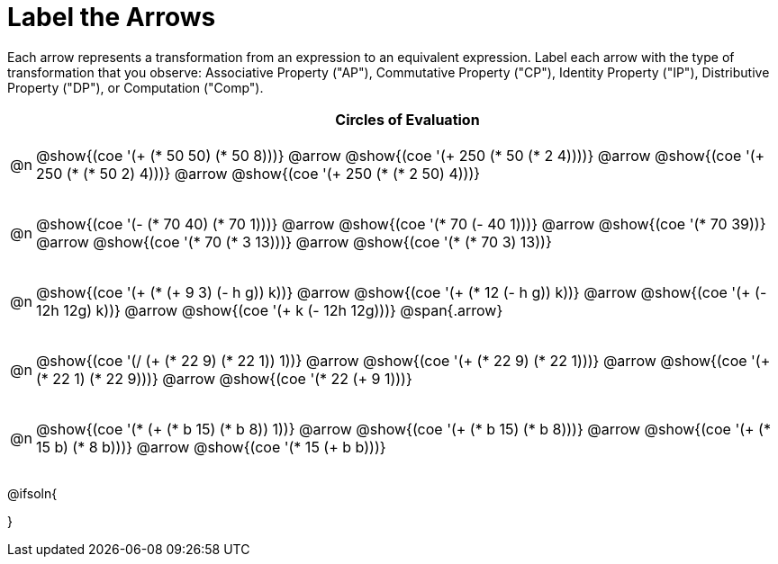 [.landscape]
= Label the Arrows

++++
<style>
div.circleevalsexp { width: auto; }
/* for table cells with immediate .content children, which have immediate
 * .paragraph children: use flex to space them evenly and center vertically
*/
td > .content > .paragraph {
  display: flex;
  align-items: center;
  justify-content: space-around;
}

/* The table is intended to take up the whole page, so no margin needed*/
table { margin: 0 !important; }

</style>
++++

Each arrow represents a transformation from an expression to an equivalent expression. Label each arrow with the type of transformation that you observe: Associative Property ("AP"), Commutative Property ("CP"), Identity Property ("IP"), Distributive Property ("DP"), or Computation ("Comp").

[.FillVerticalSpace, cols="^.^1a,^.^35a",stripes="none", options="header"]
|===
| 	 | Circles of Evaluation


| @n
| @show{(coe '(+ (* 50 50) (* 50 8)))} @arrow
@show{(coe '(+ 250 (* 50 (* 2 4))))} @arrow
@show{(coe '(+ 250 (* (* 50 2) 4)))} @arrow
@show{(coe '(+ 250 (* (* 2 50) 4)))}

| @n
| @show{(coe '(- (* 70 40) (* 70 1)))} @arrow
@show{(coe '(* 70 (- 40 1)))} @arrow
@show{(coe '(* 70 39))} @arrow
@show{(coe '(* 70 (* 3 13)))} @arrow
@show{(coe '(* (* 70 3) 13))}


| @n
| @show{(coe '(+ (* (+ 9 3) (- h g)) k))} @arrow
@show{(coe '(+ (* 12 (- h g)) k))} @arrow
@show{(coe '(+ (- 12h 12g) k))} @arrow
@show{(coe '(+ k (- 12h 12g)))} @span{.arrow}

| @n
| @show{(coe '(/ (+ (* 22 9) (* 22 1)) 1))} @arrow
@show{(coe '(+ (* 22 9) (* 22 1)))} @arrow
@show{(coe '(+ (* 22 1) (* 22 9)))} @arrow
@show{(coe '(* 22 (+ 9 1)))}

| @n
| @show{(coe '(* (+ (* b 15) (* b 8)) 1))} @arrow
@show{(coe '(+ (* b 15) (* b 8)))} @arrow
@show{(coe '(+ (* 15 b) (* 8 b)))} @arrow
@show{(coe '(* 15 (+ b b)))}

|===




@ifsoln{
++++
<style>
/*
- use tr:nth-of-type(A) to determine which NUMBER
- use span.arrow:nth-of-type(B) to determine which STEP
*/

tr:nth-of-type(1) span.arrow:nth-of-type(1)::before { content: 'Comp' }
tr:nth-of-type(1) span.arrow:nth-of-type(2)::before { content: 'AP' }
tr:nth-of-type(1) span.arrow:nth-of-type(3)::before { content: 'CP' }

tr:nth-of-type(2) span.arrow:nth-of-type(1)::before { content: 'DP' }
tr:nth-of-type(2) span.arrow:nth-of-type(2)::before { content: 'Comp' }
tr:nth-of-type(2) span.arrow:nth-of-type(3)::before { content: 'Comp' }
tr:nth-of-type(2) span.arrow:nth-of-type(4)::before { content: 'AP' }


tr:nth-of-type(3) span.arrow:nth-of-type(1)::before { content: 'Comp' }
tr:nth-of-type(3) span.arrow:nth-of-type(2)::before { content: 'DP' }
tr:nth-of-type(3) span.arrow:nth-of-type(3)::before { content: 'CP' }

tr:nth-of-type(4) span.arrow:nth-of-type(1)::before { content: 'IP' }
tr:nth-of-type(4) span.arrow:nth-of-type(2)::before { content: 'CP' }
tr:nth-of-type(4) span.arrow:nth-of-type(3)::before { content: 'DP' }

tr:nth-of-type(5) span.arrow:nth-of-type(1)::before { content: 'IP' }
tr:nth-of-type(5) span.arrow:nth-of-type(2)::before { content: 'CP' }
tr:nth-of-type(5) span.arrow:nth-of-type(3)::before { content: 'DP' }
</style>
++++
}

